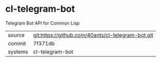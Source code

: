 * cl-telegram-bot

Telegram Bot API for Common Lisp

|---------+---------------------------------------------------|
| source  | git:https://github.com/40ants/cl-telegram-bot.git |
| commit  | 7f371db                                           |
| systems | cl-telegram-bot                                   |
|---------+---------------------------------------------------|
